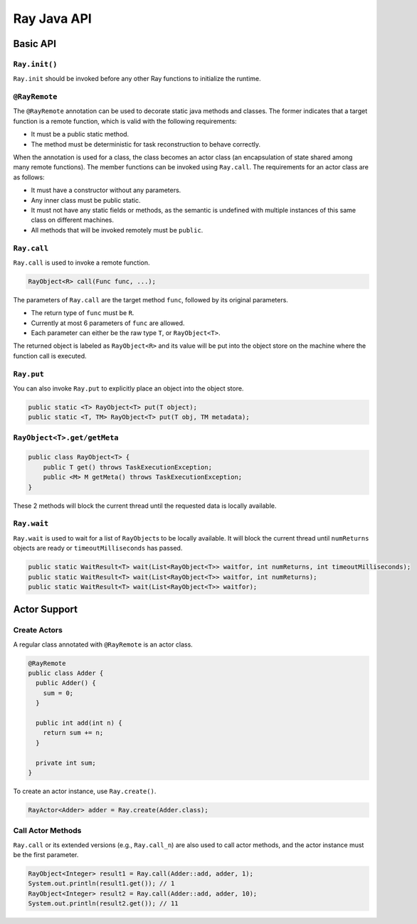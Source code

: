 Ray Java API
============

Basic API
---------

``Ray.init()``
~~~~~~~~~~~~~~

``Ray.init`` should be invoked before any other Ray functions to initialize
the runtime.

``@RayRemote``
~~~~~~~~~~~~~~

The ``@RayRemote`` annotation can be used to decorate static java
methods and classes. The former indicates that a target function is a remote
function, which is valid with the following requirements:

- It must be a public static method.
- The method must be deterministic for task reconstruction to behave correctly.

When the annotation is used for a class, the class becomes an actor class
(an encapsulation of state shared among many remote functions). The
member functions can be invoked using ``Ray.call``. The requirements for
an actor class are as follows:

- It must have a constructor without any parameters.
- Any inner class must be public static.
- It must not have any static fields or methods, as the semantic is undefined
  with multiple instances of this same class on different machines.
- All methods that will be invoked remotely must be ``public``.

``Ray.call``
~~~~~~~~~~~~

``Ray.call`` is used to invoke a remote function.

.. code:: java

    RayObject<R> call(Func func, ...);

The parameters of ``Ray.call`` are the target method ``func``, followed by
its original parameters.

-  The return type of ``func`` must be ``R``.
-  Currently at most 6 parameters of ``func`` are allowed.
-  Each parameter can either be the raw type ``T``, or ``RayObject<T>``.

The returned object is labeled as ``RayObject<R>`` and its value will be
put into the object store on the machine where the function call is executed.

``Ray.put``
~~~~~~~~~~~

You can also invoke ``Ray.put`` to explicitly place an object into the object
store.

.. code:: java

    public static <T> RayObject<T> put(T object);
    public static <T, TM> RayObject<T> put(T obj, TM metadata);

``RayObject<T>.get/getMeta``
~~~~~~~~~~~~~~~~~~~~~~~~~~~~

.. code:: java

    public class RayObject<T> {
        public T get() throws TaskExecutionException;
        public <M> M getMeta() throws TaskExecutionException;
    }

These 2 methods will block the current thread until the requested data is
locally available.

``Ray.wait``
~~~~~~~~~~~~

``Ray.wait`` is used to wait for a list of ``RayObject``\s to be locally available.
It will block the current thread until ``numReturns`` objects are ready or
``timeoutMilliseconds`` has passed.

.. code:: java

    public static WaitResult<T> wait(List<RayObject<T>> waitfor, int numReturns, int timeoutMilliseconds);
    public static WaitResult<T> wait(List<RayObject<T>> waitfor, int numReturns);
    public static WaitResult<T> wait(List<RayObject<T>> waitfor);

Actor Support
-------------

Create Actors
~~~~~~~~~~~~~

A regular class annotated with ``@RayRemote`` is an actor class.

.. code:: java

    @RayRemote
    public class Adder {
      public Adder() {
        sum = 0;
      }

      public int add(int n) {
        return sum += n;
      }

      private int sum;
    }

To create an actor instance, use ``Ray.create()``.

.. code:: java

    RayActor<Adder> adder = Ray.create(Adder.class);

Call Actor Methods
~~~~~~~~~~~~~~~~~~

``Ray.call`` or its extended versions (e.g., ``Ray.call_n``)  are also
used to call actor methods, and the actor instance must be the first parameter.

.. code:: java

    RayObject<Integer> result1 = Ray.call(Adder::add, adder, 1);
    System.out.println(result1.get()); // 1
    RayObject<Integer> result2 = Ray.call(Adder::add, adder, 10);
    System.out.println(result2.get()); // 11
